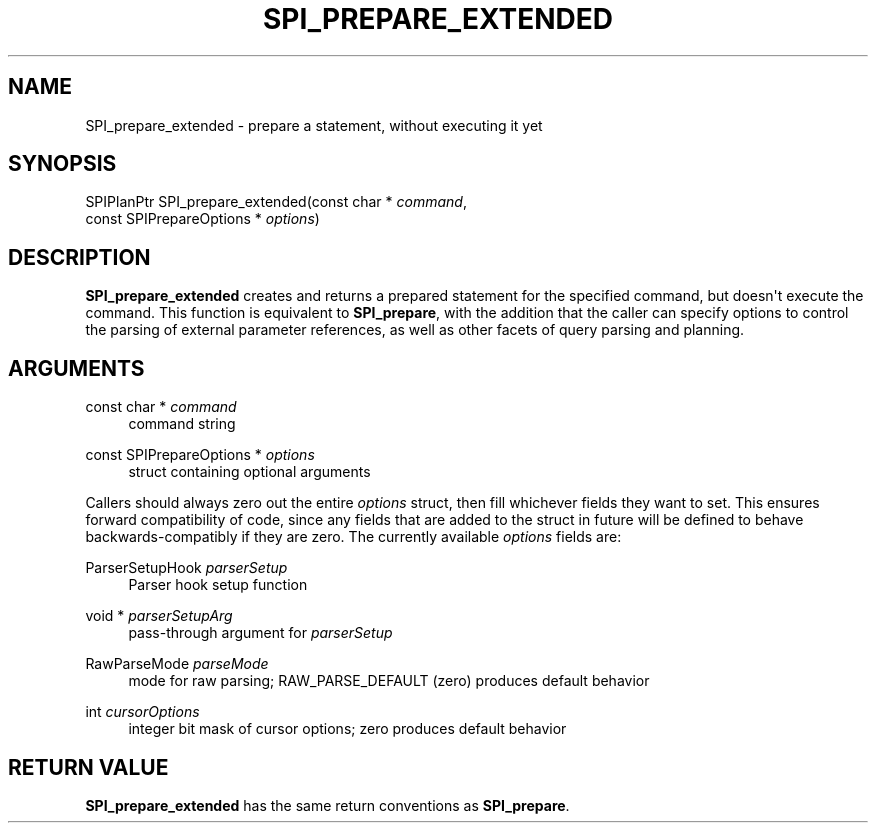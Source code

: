'\" t
.\"     Title: SPI_prepare_extended
.\"    Author: The PostgreSQL Global Development Group
.\" Generator: DocBook XSL Stylesheets vsnapshot <http://docbook.sf.net/>
.\"      Date: 2024
.\"    Manual: PostgreSQL 15.7 Documentation
.\"    Source: PostgreSQL 15.7
.\"  Language: English
.\"
.TH "SPI_PREPARE_EXTENDED" "3" "2024" "PostgreSQL 15.7" "PostgreSQL 15.7 Documentation"
.\" -----------------------------------------------------------------
.\" * Define some portability stuff
.\" -----------------------------------------------------------------
.\" ~~~~~~~~~~~~~~~~~~~~~~~~~~~~~~~~~~~~~~~~~~~~~~~~~~~~~~~~~~~~~~~~~
.\" http://bugs.debian.org/507673
.\" http://lists.gnu.org/archive/html/groff/2009-02/msg00013.html
.\" ~~~~~~~~~~~~~~~~~~~~~~~~~~~~~~~~~~~~~~~~~~~~~~~~~~~~~~~~~~~~~~~~~
.ie \n(.g .ds Aq \(aq
.el       .ds Aq '
.\" -----------------------------------------------------------------
.\" * set default formatting
.\" -----------------------------------------------------------------
.\" disable hyphenation
.nh
.\" disable justification (adjust text to left margin only)
.ad l
.\" -----------------------------------------------------------------
.\" * MAIN CONTENT STARTS HERE *
.\" -----------------------------------------------------------------
.SH "NAME"
SPI_prepare_extended \- prepare a statement, without executing it yet
.SH "SYNOPSIS"
.sp
.nf
SPIPlanPtr SPI_prepare_extended(const char * \fIcommand\fR,
                                const SPIPrepareOptions * \fIoptions\fR)
.fi
.SH "DESCRIPTION"
.PP
\fBSPI_prepare_extended\fR
creates and returns a prepared statement for the specified command, but doesn\*(Aqt execute the command\&. This function is equivalent to
\fBSPI_prepare\fR, with the addition that the caller can specify options to control the parsing of external parameter references, as well as other facets of query parsing and planning\&.
.SH "ARGUMENTS"
.PP
const char * \fIcommand\fR
.RS 4
command string
.RE
.PP
const SPIPrepareOptions * \fIoptions\fR
.RS 4
struct containing optional arguments
.RE
.PP
Callers should always zero out the entire
\fIoptions\fR
struct, then fill whichever fields they want to set\&. This ensures forward compatibility of code, since any fields that are added to the struct in future will be defined to behave backwards\-compatibly if they are zero\&. The currently available
\fIoptions\fR
fields are:
.PP
ParserSetupHook \fIparserSetup\fR
.RS 4
Parser hook setup function
.RE
.PP
void * \fIparserSetupArg\fR
.RS 4
pass\-through argument for
\fIparserSetup\fR
.RE
.PP
RawParseMode \fIparseMode\fR
.RS 4
mode for raw parsing;
RAW_PARSE_DEFAULT
(zero) produces default behavior
.RE
.PP
int \fIcursorOptions\fR
.RS 4
integer bit mask of cursor options; zero produces default behavior
.RE
.SH "RETURN VALUE"
.PP
\fBSPI_prepare_extended\fR
has the same return conventions as
\fBSPI_prepare\fR\&.
